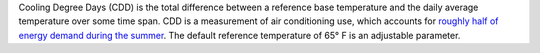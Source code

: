 Cooling Degree Days (CDD) is the total difference between a reference base temperature and the daily average temperature over some time span. CDD is a measurement of air conditioning use, which accounts for `roughly half of energy demand during the summer`_. The default reference temperature of 65° F is an adjustable parameter.

.. _roughly half of energy demand during the summer: http://iopscience.iop.org/article/10.1088/1748-9326/8/3/034022/pdf
